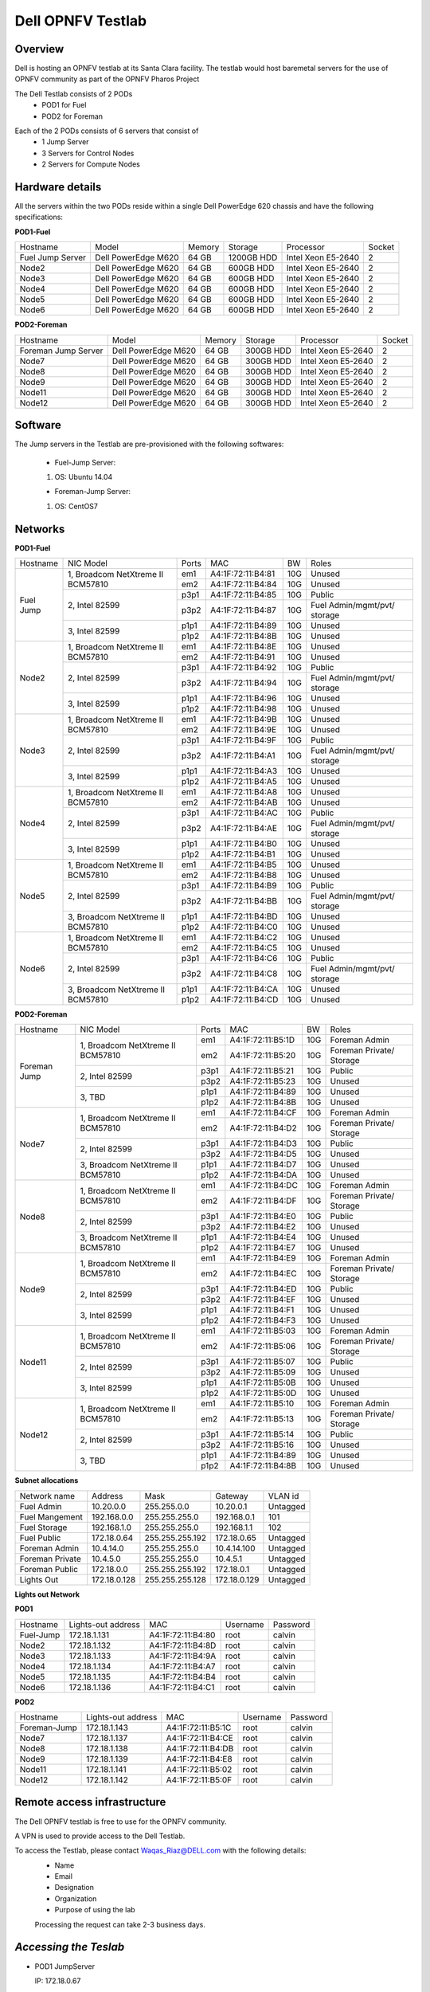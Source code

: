 Dell OPNFV Testlab
==================================================

Overview
------------------

Dell is hosting an OPNFV testlab at its Santa Clara facility. The testlab would host baremetal servers for the use of OPNFV community as part of the OPNFV Pharos Project


The Dell Testlab consists of 2 PODs
    * POD1 for Fuel
    * POD2 for Foreman

.. image:: images/Dell_Overview.jpg
   :height: 553
   :width: 449
   :alt: Dell Testlab Overiew
   :align: left

Each of the 2 PODs consists of 6 servers that consist of
    * 1 Jump Server
    * 3 Servers for Control Nodes
    * 2 Servers for Compute Nodes



Hardware details
-----------------

All the servers within the two PODs reside within a single Dell PowerEdge 620 chassis and have the following specifications:



**POD1-Fuel**

+---------------------+----------------------+----------------+--------------+---------------------+------------+
| Hostname            |  Model               | Memory         | Storage      | Processor           | Socket     |
+---------------------+----------------------+----------------+--------------+---------------------+------------+
| Fuel Jump Server    |  Dell PowerEdge M620 | 64 GB          | 1200GB HDD   | Intel  Xeon E5-2640 |   2        |
+---------------------+----------------------+----------------+--------------+---------------------+------------+
| Node2               |  Dell PowerEdge M620 | 64 GB          | 600GB HDD    | Intel  Xeon E5-2640 |   2        |
+---------------------+----------------------+----------------+--------------+---------------------+------------+
| Node3               |  Dell PowerEdge M620 | 64 GB          | 600GB HDD    | Intel  Xeon E5-2640 |   2        |
+---------------------+----------------------+----------------+--------------+---------------------+------------+
| Node4               |  Dell PowerEdge M620 | 64 GB          | 600GB HDD    | Intel  Xeon E5-2640 |   2        |
+---------------------+----------------------+----------------+--------------+---------------------+------------+
| Node5               |  Dell PowerEdge M620 | 64 GB          | 600GB HDD    | Intel  Xeon E5-2640 |   2        |
+---------------------+----------------------+----------------+--------------+---------------------+------------+
| Node6               |  Dell PowerEdge M620 | 64 GB          | 600GB HDD    | Intel  Xeon E5-2640 |   2        |
+---------------------+----------------------+----------------+--------------+---------------------+------------+




**POD2-Foreman**

+---------------------+----------------------+----------------+--------------+---------------------+------------+
| Hostname            |  Model               |    Memory      | Storage      | Processor           | Socket     |
+---------------------+----------------------+----------------+--------------+---------------------+------------+
| Foreman Jump Server |  Dell PowerEdge M620 | 64 GB          | 300GB HDD    | Intel  Xeon E5-2640 |   2        |
+---------------------+----------------------+----------------+--------------+---------------------+------------+
| Node7               |  Dell PowerEdge M620 | 64 GB          | 300GB HDD    | Intel  Xeon E5-2640 |   2        |
+---------------------+----------------------+----------------+--------------+---------------------+------------+
| Node8               |  Dell PowerEdge M620 | 64 GB          | 300GB HDD    | Intel  Xeon E5-2640 |   2        |
+---------------------+----------------------+----------------+--------------+---------------------+------------+
| Node9               |  Dell PowerEdge M620 | 64 GB          | 300GB HDD    | Intel  Xeon E5-2640 |   2        |
+---------------------+----------------------+----------------+--------------+---------------------+------------+
| Node11              |  Dell PowerEdge M620 | 64 GB          | 300GB HDD    | Intel  Xeon E5-2640 |   2        |
+---------------------+----------------------+----------------+--------------+---------------------+------------+
| Node12              |  Dell PowerEdge M620 | 64 GB          | 300GB HDD    | Intel  Xeon E5-2640 |   2        |
+---------------------+----------------------+----------------+--------------+---------------------+------------+





Software
---------

The Jump servers in the Testlab are pre-provisioned with the following softwares:

 * Fuel-Jump Server:

 1. OS: Ubuntu 14.04


 * Foreman-Jump Server:

 1. OS: CentOS7





Networks
----------



**POD1-Fuel**

.. image:: images/Dell_POD1.jpg
   :height: 647
   :width: 821
   :alt: POD1-Fuel Overview
   :align: left

+---------------------+----------------------------------------------+------+-------------------+-------+----------------------------------+
| Hostname            |  NIC Model                                   | Ports|MAC                | BW    | Roles                            |
+---------------------+----------------------------------------------+------+-------------------+-------+----------------------------------+
| Fuel Jump           |  1, Broadcom  NetXtreme II BCM57810          | em1  | A4:1F:72:11:B4:81 | 10G   | Unused                           |
|                     |                                              +------+-------------------+-------+----------------------------------+
|                     |                                              | em2  | A4:1F:72:11:B4:84 | 10G   | Unused                           |
|                     +----------------------------------------------+------+-------------------+-------+----------------------------------+
|                     |  2, Intel  82599                             | p3p1 | A4:1F:72:11:B4:85 | 10G   | Public                           |
|                     |                                              +------+-------------------+-------+----------------------------------+
|                     |                                              | p3p2 | A4:1F:72:11:B4:87 | 10G   | Fuel Admin/mgmt/pvt/ storage     |
|                     +----------------------------------------------+------+-------------------+-------+----------------------------------+
|                     |  3, Intel  82599                             | p1p1 | A4:1F:72:11:B4:89 | 10G   | Unused                           |
|                     |                                              +------+-------------------+-------+----------------------------------+
|                     |                                              | p1p2 | A4:1F:72:11:B4:8B | 10G   | Unused                           |
+---------------------+----------------------------------------------+------+-------------------+-------+----------------------------------+
| Node2               |  1, Broadcom  NetXtreme II BCM57810          | em1  | A4:1F:72:11:B4:8E | 10G   | Unused                           |
|                     |                                              +------+-------------------+-------+----------------------------------+
|                     |                                              | em2  | A4:1F:72:11:B4:91 | 10G   | Unused                           |
|                     +----------------------------------------------+------+-------------------+-------+----------------------------------+
|                     |  2, Intel  82599                             | p3p1 | A4:1F:72:11:B4:92 | 10G   | Public                           |
|                     |                                              +------+-------------------+-------+----------------------------------+
|                     |                                              | p3p2 | A4:1F:72:11:B4:94 | 10G   | Fuel Admin/mgmt/pvt/ storage     |
|                     +----------------------------------------------+------+-------------------+-------+----------------------------------+
|                     |  3, Intel  82599                             | p1p1 | A4:1F:72:11:B4:96 | 10G   | Unused                           |
|                     |                                              +------+-------------------+-------+----------------------------------+
|                     |                                              | p1p2 | A4:1F:72:11:B4:98 | 10G   | Unused                           |
+---------------------+----------------------------------------------+------+-------------------+-------+----------------------------------+
| Node3               |  1, Broadcom  NetXtreme II BCM57810          | em1  | A4:1F:72:11:B4:9B | 10G   | Unused                           |
|                     |                                              +------+-------------------+-------+----------------------------------+
|                     |                                              | em2  | A4:1F:72:11:B4:9E | 10G   | Unused                           |
|                     +----------------------------------------------+------+-------------------+-------+----------------------------------+
|                     |  2, Intel  82599                             | p3p1 | A4:1F:72:11:B4:9F | 10G   | Public                           |
|                     |                                              +------+-------------------+-------+----------------------------------+
|                     |                                              | p3p2 | A4:1F:72:11:B4:A1 | 10G   | Fuel Admin/mgmt/pvt/ storage     |
|                     +----------------------------------------------+------+-------------------+-------+----------------------------------+
|                     |  3, Intel  82599                             | p1p1 | A4:1F:72:11:B4:A3 | 10G   | Unused                           |
|                     |                                              +------+-------------------+-------+----------------------------------+
|                     |                                              | p1p2 | A4:1F:72:11:B4:A5 | 10G   | Unused                           |
+---------------------+----------------------------------------------+------+-------------------+-------+----------------------------------+
| Node4               |  1, Broadcom  NetXtreme II BCM57810          | em1  | A4:1F:72:11:B4:A8 | 10G   | Unused                           |
|                     |                                              +------+-------------------+-------+----------------------------------+
|                     |                                              | em2  | A4:1F:72:11:B4:AB | 10G   | Unused                           |
|                     +----------------------------------------------+------+-------------------+-------+----------------------------------+
|                     |  2, Intel  82599                             | p3p1 | A4:1F:72:11:B4:AC | 10G   | Public                           |
|                     |                                              +------+-------------------+-------+----------------------------------+
|                     |                                              | p3p2 | A4:1F:72:11:B4:AE | 10G   | Fuel Admin/mgmt/pvt/ storage     |
|                     +----------------------------------------------+------+-------------------+-------+----------------------------------+
|                     |  3, Intel  82599                             | p1p1 | A4:1F:72:11:B4:B0 | 10G   | Unused                           |
|                     |                                              +------+-------------------+-------+----------------------------------+
|                     |                                              | p1p2 | A4:1F:72:11:B4:B1 | 10G   | Unused                           |
+---------------------+----------------------------------------------+------+-------------------+-------+----------------------------------+
| Node5               |  1, Broadcom  NetXtreme II BCM57810          | em1  | A4:1F:72:11:B4:B5 | 10G   | Unused                           |
|                     |                                              +------+-------------------+-------+----------------------------------+
|                     |                                              | em2  | A4:1F:72:11:B4:B8 | 10G   | Unused                           |
|                     +----------------------------------------------+------+-------------------+-------+----------------------------------+
|                     |  2, Intel  82599                             | p3p1 | A4:1F:72:11:B4:B9 | 10G   | Public                           |
|                     |                                              +------+-------------------+-------+----------------------------------+
|                     |                                              | p3p2 | A4:1F:72:11:B4:BB | 10G   | Fuel Admin/mgmt/pvt/ storage     |
|                     +----------------------------------------------+------+-------------------+-------+----------------------------------+
|                     |  3, Broadcom  NetXtreme II BCM57810          | p1p1 | A4:1F:72:11:B4:BD | 10G   | Unused                           |
|                     |                                              +------+-------------------+-------+----------------------------------+
|                     |                                              | p1p2 | A4:1F:72:11:B4:C0 | 10G   | Unused                           |
+---------------------+----------------------------------------------+------+-------------------+-------+----------------------------------+
| Node6               |  1, Broadcom  NetXtreme II BCM57810          | em1  | A4:1F:72:11:B4:C2 | 10G   | Unused                           |
|                     |                                              +------+-------------------+-------+----------------------------------+
|                     |                                              | em2  | A4:1F:72:11:B4:C5 | 10G   | Unused                           |
|                     +----------------------------------------------+------+-------------------+-------+----------------------------------+
|                     |  2, Intel  82599                             | p3p1 | A4:1F:72:11:B4:C6 | 10G   | Public                           |
|                     |                                              +------+-------------------+-------+----------------------------------+
|                     |                                              | p3p2 | A4:1F:72:11:B4:C8 | 10G   | Fuel Admin/mgmt/pvt/ storage     |
|                     +----------------------------------------------+------+-------------------+-------+----------------------------------+
|                     |  3, Broadcom  NetXtreme II BCM57810          | p1p1 | A4:1F:72:11:B4:CA | 10G   | Unused                           |
|                     |                                              +------+-------------------+-------+----------------------------------+
|                     |                                              | p1p2 | A4:1F:72:11:B4:CD | 10G   | Unused                           |
+---------------------+----------------------------------------------+------+-------------------+-------+----------------------------------+



**POD2-Foreman**

.. image:: images/Dell_POD2.jpg
   :height: 721
   :width: 785
   :alt: POD2-Foreman Overview
   :align: left


+---------------------+----------------------------------------------+------+-------------------+-------+----------------------------------+
| Hostname            |  NIC Model                                   | Ports|MAC                | BW    | Roles                            |
+---------------------+----------------------------------------------+------+-------------------+-------+----------------------------------+
| Foreman Jump        |  1, Broadcom  NetXtreme II BCM57810          | em1  | A4:1F:72:11:B5:1D | 10G   | Foreman Admin                    |
|                     |                                              +------+-------------------+-------+----------------------------------+
|                     |                                              | em2  | A4:1F:72:11:B5:20 | 10G   | Foreman Private/ Storage         |
|                     +----------------------------------------------+------+-------------------+-------+----------------------------------+
|                     |  2, Intel  82599                             | p3p1 | A4:1F:72:11:B5:21 | 10G   | Public                           |
|                     |                                              +------+-------------------+-------+----------------------------------+
|                     |                                              | p3p2 | A4:1F:72:11:B5:23 | 10G   | Unused                           |
|                     +----------------------------------------------+------+-------------------+-------+----------------------------------+
|                     |  3, TBD                                      | p1p1 | A4:1F:72:11:B4:89 | 10G   | Unused                           |
|                     |                                              +------+-------------------+-------+----------------------------------+
|                     |                                              | p1p2 | A4:1F:72:11:B4:8B | 10G   | Unused                           |
+---------------------+----------------------------------------------+------+-------------------+-------+----------------------------------+
| Node7               |  1, Broadcom  NetXtreme II BCM57810          | em1  | A4:1F:72:11:B4:CF | 10G   | Foreman Admin                    |
|                     |                                              +------+-------------------+-------+----------------------------------+
|                     |                                              | em2  | A4:1F:72:11:B4:D2 | 10G   | Foreman Private/ Storage         |
|                     +----------------------------------------------+------+-------------------+-------+----------------------------------+
|                     |  2, Intel  82599                             | p3p1 | A4:1F:72:11:B4:D3 | 10G   | Public                           |
|                     |                                              +------+-------------------+-------+----------------------------------+
|                     |                                              | p3p2 | A4:1F:72:11:B4:D5 | 10G   | Unused                           |
|                     +----------------------------------------------+------+-------------------+-------+----------------------------------+
|                     |  3,  Broadcom  NetXtreme II BCM57810         | p1p1 | A4:1F:72:11:B4:D7 | 10G   | Unused                           |
|                     |                                              +------+-------------------+-------+----------------------------------+
|                     |                                              | p1p2 | A4:1F:72:11:B4:DA | 10G   | Unused                           |
+---------------------+----------------------------------------------+------+-------------------+-------+----------------------------------+
| Node8               |  1, Broadcom  NetXtreme II BCM57810          | em1  | A4:1F:72:11:B4:DC | 10G   | Foreman Admin                    |
|                     |                                              +------+-------------------+-------+----------------------------------+
|                     |                                              | em2  | A4:1F:72:11:B4:DF | 10G   | Foreman Private/ Storage         |
|                     +----------------------------------------------+------+-------------------+-------+----------------------------------+
|                     |  2, Intel  82599                             | p3p1 | A4:1F:72:11:B4:E0 | 10G   | Public                           |
|                     |                                              +------+-------------------+-------+----------------------------------+
|                     |                                              | p3p2 | A4:1F:72:11:B4:E2 | 10G   | Unused                           |
|                     +----------------------------------------------+------+-------------------+-------+----------------------------------+
|                     |  3, Broadcom  NetXtreme II BCM57810          | p1p1 | A4:1F:72:11:B4:E4 | 10G   | Unused                           |
|                     |                                              +------+-------------------+-------+----------------------------------+
|                     |                                              | p1p2 | A4:1F:72:11:B4:E7 | 10G   | Unused                           |
+---------------------+----------------------------------------------+------+-------------------+-------+----------------------------------+
| Node9               |  1, Broadcom  NetXtreme II BCM57810          | em1  | A4:1F:72:11:B4:E9 | 10G   | Foreman Admin                    |
|                     |                                              +------+-------------------+-------+----------------------------------+
|                     |                                              | em2  | A4:1F:72:11:B4:EC | 10G   | Foreman Private/ Storage         |
|                     +----------------------------------------------+------+-------------------+-------+----------------------------------+
|                     |  2, Intel  82599                             | p3p1 | A4:1F:72:11:B4:ED | 10G   | Public                           |
|                     |                                              +------+-------------------+-------+----------------------------------+
|                     |                                              | p3p2 | A4:1F:72:11:B4:EF | 10G   | Unused                           |
|                     +----------------------------------------------+------+-------------------+-------+----------------------------------+
|                     |  3, Intel  82599                             | p1p1 | A4:1F:72:11:B4:F1 | 10G   | Unused                           |
|                     |                                              +------+-------------------+-------+----------------------------------+
|                     |                                              | p1p2 | A4:1F:72:11:B4:F3 | 10G   | Unused                           |
+---------------------+----------------------------------------------+------+-------------------+-------+----------------------------------+
| Node11              |  1, Broadcom  NetXtreme II BCM57810          | em1  | A4:1F:72:11:B5:03 | 10G   | Foreman Admin                    |
|                     |                                              +------+-------------------+-------+----------------------------------+
|                     |                                              | em2  | A4:1F:72:11:B5:06 | 10G   | Foreman Private/ Storage         |
|                     +----------------------------------------------+------+-------------------+-------+----------------------------------+
|                     |  2, Intel  82599                             | p3p1 | A4:1F:72:11:B5:07 | 10G   | Public                           |
|                     |                                              +------+-------------------+-------+----------------------------------+
|                     |                                              | p3p2 | A4:1F:72:11:B5:09 | 10G   | Unused                           |
|                     +----------------------------------------------+------+-------------------+-------+----------------------------------+
|                     |  3, Intel  82599                             | p1p1 | A4:1F:72:11:B5:0B | 10G   | Unused                           |
|                     |                                              +------+-------------------+-------+----------------------------------+
|                     |                                              | p1p2 | A4:1F:72:11:B5:0D | 10G   | Unused                           |
+---------------------+----------------------------------------------+------+-------------------+-------+----------------------------------+
| Node12              |  1, Broadcom  NetXtreme II BCM57810          | em1  | A4:1F:72:11:B5:10 | 10G   | Foreman Admin                    |
|                     |                                              +------+-------------------+-------+----------------------------------+
|                     |                                              | em2  | A4:1F:72:11:B5:13 | 10G   | Foreman Private/ Storage         |
|                     +----------------------------------------------+------+-------------------+-------+----------------------------------+
|                     |  2, Intel  82599                             | p3p1 | A4:1F:72:11:B5:14 | 10G   | Public                           |
|                     |                                              +------+-------------------+-------+----------------------------------+
|                     |                                              | p3p2 | A4:1F:72:11:B5:16 | 10G   | Unused                           |
|                     +----------------------------------------------+------+-------------------+-------+----------------------------------+
|                     |  3, TBD                                      | p1p1 | A4:1F:72:11:B4:89 | 10G   | Unused                           |
|                     |                                              +------+-------------------+-------+----------------------------------+
|                     |                                              | p1p2 | A4:1F:72:11:B4:8B | 10G   | Unused                           |
+---------------------+----------------------------------------------+------+-------------------+-------+----------------------------------+






**Subnet allocations**

+-------------------+----------------+-------------------+---------------+----------+
| Network name      | Address        | Mask              | Gateway       | VLAN id  |
+-------------------+----------------+-------------------+---------------+----------+
| Fuel Admin        | 10.20.0.0      |  255.255.0.0      | 10.20.0.1     | Untagged |
+-------------------+----------------+-------------------+---------------+----------+
| Fuel Mangement    | 192.168.0.0    |  255.255.255.0    | 192.168.0.1   | 101      |
+-------------------+----------------+-------------------+---------------+----------+
| Fuel Storage      | 192.168.1.0    |  255.255.255.0    | 192.168.1.1   | 102      |
+-------------------+----------------+-------------------+---------------+----------+
| Fuel Public       | 172.18.0.64    |  255.255.255.192  | 172.18.0.65   | Untagged |
+-------------------+----------------+-------------------+---------------+----------+
| Foreman  Admin    | 10.4.14.0      |  255.255.255.0    | 10.4.14.100   | Untagged |
+-------------------+----------------+-------------------+---------------+----------+
| Foreman Private   | 10.4.5.0       |  255.255.255.0    | 10.4.5.1      | Untagged |
+-------------------+----------------+-------------------+---------------+----------+
| Foreman Public    | 172.18.0.0     |  255.255.255.192  | 172.18.0.1    | Untagged |
+-------------------+----------------+-------------------+---------------+----------+
| Lights Out        | 172.18.0.128   |  255.255.255.128  | 172.18.0.129  | Untagged |
+-------------------+----------------+-------------------+---------------+----------+


**Lights out Network**

**POD1**

+----------------+-------------------------------+------------------+---------------------+---------------------+
| Hostname       | Lights-out address            | MAC              |    Username         | Password            |
+----------------+-------------------------------+------------------+---------------------+---------------------+
| Fuel-Jump      | 172.18.1.131                  | A4:1F:72:11:B4:80|      root           |      calvin         |
+----------------+-------------------------------+------------------+---------------------+---------------------+
| Node2          | 172.18.1.132                  | A4:1F:72:11:B4:8D|      root           |      calvin         |
+----------------+-------------------------------+------------------+---------------------+---------------------+
| Node3          | 172.18.1.133                  | A4:1F:72:11:B4:9A|      root           |      calvin         |
+----------------+-------------------------------+------------------+---------------------+---------------------+
| Node4          | 172.18.1.134                  | A4:1F:72:11:B4:A7|      root           |      calvin         |
+----------------+-------------------------------+------------------+---------------------+---------------------+
| Node5          | 172.18.1.135                  | A4:1F:72:11:B4:B4|      root           |      calvin         |
+----------------+-------------------------------+------------------+---------------------+---------------------+
| Node6          | 172.18.1.136                  | A4:1F:72:11:B4:C1|      root           |      calvin         |
+----------------+-------------------------------+------------------+---------------------+---------------------+

**POD2**

+----------------+-------------------------------+------------------+---------------------+---------------------+
| Hostname       | Lights-out address            | MAC              |    Username         | Password            |
+----------------+-------------------------------+------------------+---------------------+---------------------+
| Foreman-Jump   | 172.18.1.143                  | A4:1F:72:11:B5:1C|      root           |      calvin         |
+----------------+-------------------------------+------------------+---------------------+---------------------+
| Node7          | 172.18.1.137                  | A4:1F:72:11:B4:CE|      root           |      calvin         |
+----------------+-------------------------------+------------------+---------------------+---------------------+
| Node8          | 172.18.1.138                  | A4:1F:72:11:B4:DB|      root           |      calvin         |
+----------------+-------------------------------+------------------+---------------------+---------------------+
| Node9          | 172.18.1.139                  | A4:1F:72:11:B4:E8|      root           |      calvin         |
+----------------+-------------------------------+------------------+---------------------+---------------------+
| Node11         | 172.18.1.141                  | A4:1F:72:11:B5:02|      root           |      calvin         |
+----------------+-------------------------------+------------------+---------------------+---------------------+
| Node12         | 172.18.1.142                  | A4:1F:72:11:B5:0F|      root           |      calvin         |
+----------------+-------------------------------+------------------+---------------------+---------------------+






Remote access infrastructure
-----------------------------

The Dell OPNFV testlab is free to use for the OPNFV community.

A VPN is used to provide access to the Dell Testlab.

To access the Testlab, please contact Waqas_Riaz@DELL.com with the following details:
 * Name
 * Email
 * Designation
 * Organization
 * Purpose of using the lab

 Processing the request can take 2-3 business days.

*Accessing the Teslab*
-----------------------

* POD1 JumpServer

  IP: 172.18.0.67

  User:  opnfv

  Passwd: d3ll1234



* POD2 JumpServer

  IP: 172.18.0.11

  User:  opnfv

  Passwd: d3ll1234

